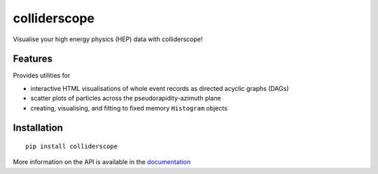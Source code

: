 colliderscope
=============

|PyPI version| |Documentation| |License| |pre-commit| |Code style:
black|

Visualise your high energy physics (HEP) data with colliderscope!

Features
--------
Provides utilities for

* interactive HTML visualisations of whole event records as directed acyclic
  graphs (DAGs)
* scatter plots of particles across the pseudorapidity-azimuth plane
* creating, visualising, and fitting to fixed memory ``Histogram`` objects

Installation
------------

::

   pip install colliderscope


More information on the API is available in the
`documentation <https://colliderscope.readthedocs.io>`__

.. |PyPI version| image:: https://img.shields.io/pypi/v/colliderscope.svg
   :target: https://pypi.org/project/colliderscope/
.. |Documentation| image:: https://readthedocs.org/projects/colliderscope/badge/?version=latest
   :target: https://colliderscope.readthedocs.io
.. |License| image:: https://img.shields.io/pypi/l/colliderscope
   :target: https://raw.githubusercontent.com/jacanchaplais/colliderscope/main/LICENSE.txt
.. |pre-commit| image:: https://img.shields.io/badge/pre--commit-enabled-brightgreen?logo=pre-commit
   :target: https://github.com/pre-commit/pre-commit
.. |Code style: black| image:: https://img.shields.io/badge/code%20style-black-000000.svg
   :target: https://github.com/psf/black
